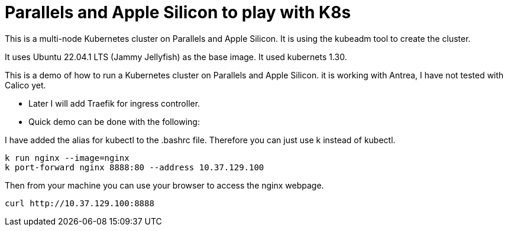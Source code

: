 = Parallels and Apple Silicon to play with K8s 

This is a multi-node Kubernetes cluster on Parallels and Apple Silicon. It is using the kubeadm tool to create the cluster.

It uses Ubuntu 22.04.1 LTS (Jammy Jellyfish) as the base image. It used kubernets 1.30. 


This is a demo of how to run a Kubernetes cluster on Parallels and Apple Silicon. it is working with Antrea, I have not tested with Calico yet. 

* Later I will add Traefik for ingress controller.
* Quick demo can be done with the following:


I have added the alias for kubectl to the .bashrc file. Therefore you can just use k instead of kubectl.


----
k run nginx --image=nginx
k port-forward nginx 8888:80 --address 10.37.129.100
----

Then from your machine you can use your browser to access the nginx webpage.

----
curl http://10.37.129.100:8888 
----
